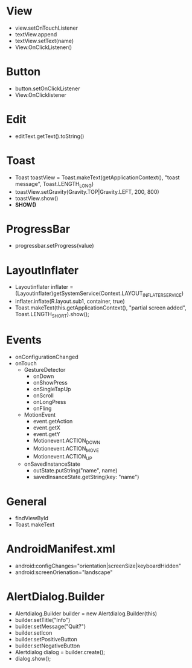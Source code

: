 * View
  - view.setOnTouchListener
  - textView.append
  - textView.setText(name)
  - View.OnClickListener()
* Button
  - button.setOnClickListener
  - View.OnClicklistener
* Edit
  - editText.getText().toString()
* Toast
  - Toast toastView = Toast.makeText(getApplicationContext(), "toast message", Toast.LENGTH_LONG)
  - toastView.setGravity(Gravity.TOP|Gravity.LEFT, 200, 800)
  - toastView.show()
  - *SHOW()*
* ProgressBar
  - progressbar.setProgress(value)
* LayoutInflater
  - Layoutinflater inflater = (Layoutinflater)getSystemService(Context.LAYOUT_INFLATER_SERVICE)
  - inflater.inflate(R.layout.sub1, container, true)
  - Toast.makeText(this.getApplicationContext(), "partial screen added", Toast.LENGTH_SHORT).show();
* Events
  - onConfigurationChanged
  - onTouch
   - GestureDetector
    - onDown
    - onShowPress
    - onSingleTapUp
    - onScroll
    - onLongPress
    - onFling
   - MotionEvent
    - event.getAction
    - event.getX
    - event.getY
    - Motionevent.ACTION_DOWN
    - Motionevent.ACTION_MOVE
    - Motionevent.ACTION_UP
   - onSavedInstanceState
    - outState.putString("name", name)
    - savedInsanceState.getString(key: "name")
   
* General
  - findViewById
  - Toast.makeText

* AndroidManifest.xml
  - android:configChanges="orientation|screenSize|keyboardHidden"
  - android:screenOrienation="landscape"
      
* AlertDialog.Builder
  - Alertdialog.Builder builder = new Alertdialog.Builder(this)
  - builder.setTitle("Info")
  - builder.setMessage("Quit?")
  - builder.setIcon
  - builder.setPositiveButton
  - builder.setNegativeButton
  - Alertdialog dialog = builder.create();
  - dialog.show();
    
